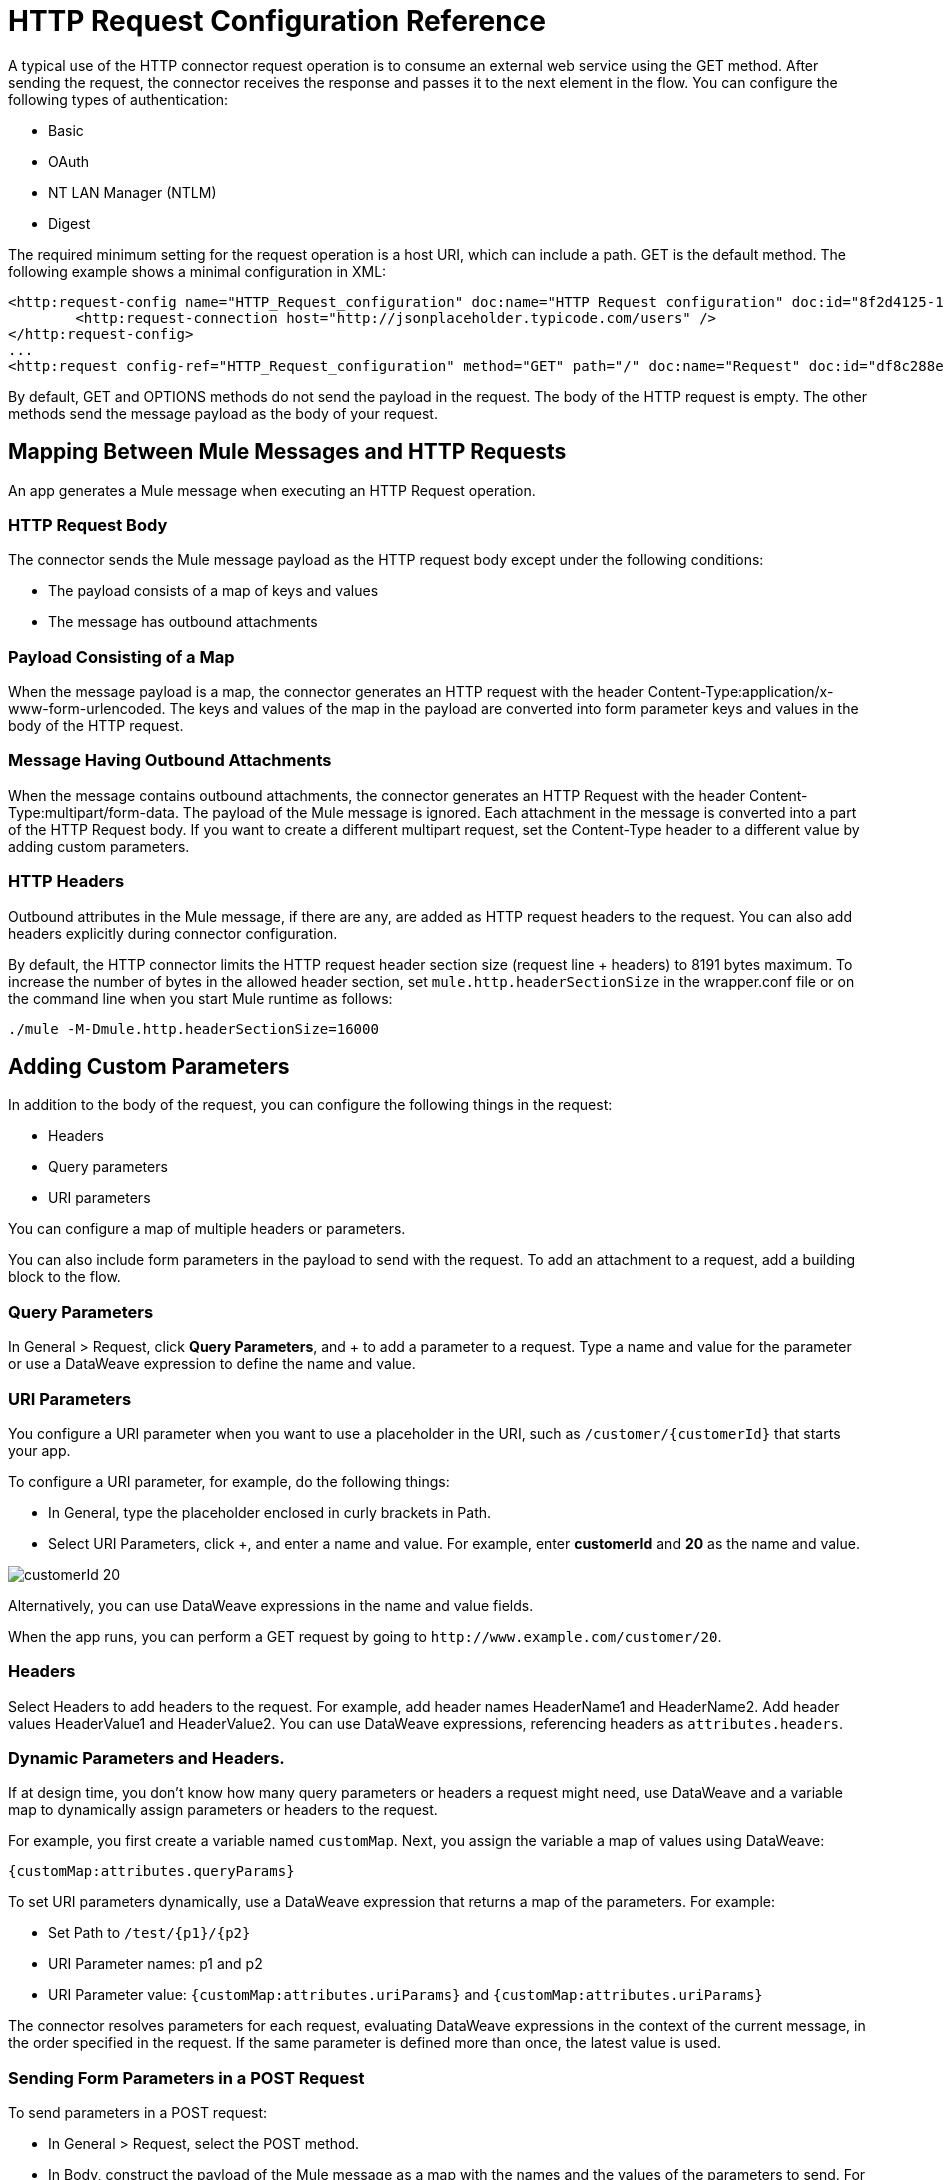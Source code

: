 = HTTP Request Configuration Reference
:keywords: anypoint studio, esb, connectors, http, https, http headers, query parameters, rest, raml

A typical use of the HTTP connector request operation is to consume an external web service using the GET method. After sending the request, the connector receives the response and passes it to the next element in the flow. You can configure the following types of authentication:

* Basic
* OAuth
* NT LAN Manager (NTLM)
* Digest

The required minimum setting for the request operation is a host URI, which can include a path. GET is the default method. The following example shows a minimal configuration in XML:

[source, xml, linenums]
----
<http:request-config name="HTTP_Request_configuration" doc:name="HTTP Request configuration" doc:id="8f2d4125-129d-4f8b-9ead-4af16034b359" >
	<http:request-connection host="http://jsonplaceholder.typicode.com/users" />
</http:request-config>
...
<http:request config-ref="HTTP_Request_configuration" method="GET" path="/" doc:name="Request" doc:id="df8c288e-1fc1-456f-b188-14a1fbf609ae" />
----

By default, GET and OPTIONS methods do not send the payload in the request. The body of the HTTP request is empty. The other methods send the message payload as the body of your request.

== Mapping Between Mule Messages and HTTP Requests

An app generates a Mule message when executing an HTTP Request operation. 

=== HTTP Request Body

The connector sends the Mule message payload as the HTTP request body except under the following conditions:

* The payload consists of a map of keys and values
* The message has outbound attachments

=== Payload Consisting of a Map

When the message payload is a map, the connector generates an HTTP request with the header Content-Type:application/x-www-form-urlencoded. The keys and values of the map in the payload are converted into form parameter keys and values in the body of the HTTP request.

=== Message Having Outbound Attachments

When the message contains outbound attachments, the connector generates an HTTP Request with the header Content-Type:multipart/form-data. The payload of the Mule message is ignored. Each attachment in the message is converted into a part of the HTTP Request body. If you want to create a different multipart request, set the Content-Type header to a different value by adding custom parameters.

=== HTTP Headers

Outbound attributes in the Mule message, if there are any, are added as HTTP request headers to the request. You can also add headers explicitly during connector configuration. 

By default, the HTTP connector limits the HTTP request header section size (request line + headers) to 8191 bytes maximum. To increase the number of bytes in the allowed header section, set `mule.http.headerSectionSize` in the wrapper.conf file or on the command line when you start Mule runtime as follows:

`./mule -M-Dmule.http.headerSectionSize=16000`


== Adding Custom Parameters

In addition to the body of the request, you can configure the following things in the request:

* Headers
* Query parameters
* URI parameters

You can configure a map of multiple headers or parameters.

You can also include form parameters in the payload to send with the request. To add an attachment to a request, add a building block to the flow.

=== Query Parameters

In General > Request, click *Query Parameters*, and + to add a parameter to a request. Type a name and value for the parameter or use a DataWeave expression to define the name and value.

=== URI Parameters

You configure a URI parameter when you want to use a placeholder in the URI, such as `/customer/{customerId}` that starts your app.

To configure a URI parameter, for example, do the following things:

* In General, type the placeholder enclosed in curly brackets in Path.  
* Select URI Parameters, click +, and enter a name and value. For example, enter *customerId* and *20* as the name and value.

image::http-mule4-uriparams.png[customerId 20]

Alternatively, you can use DataWeave expressions in the name and value fields.

When the app runs, you can perform a GET request by going to `+http://www.example.com/customer/20+`.

=== Headers

Select Headers to add headers to the request. For example, add header names HeaderName1 and HeaderName2. Add header values HeaderValue1 and HeaderValue2. You can use DataWeave expressions, referencing headers as `attributes.headers`.

=== Dynamic Parameters and Headers.

If at design time, you don't know how many query parameters or headers a request might need, use DataWeave and a variable map to dynamically assign parameters or headers to the request.

For example, you first create a variable named `customMap`. Next, you assign the variable a map of values using DataWeave:

`{customMap:attributes.queryParams}`

To set URI parameters dynamically, use a DataWeave expression that returns a map of the parameters. For example:

* Set Path to `/test/{p1}/{p2}`
* URI Parameter names: p1 and p2
* URI Parameter value: `{customMap:attributes.uriParams}` and `{customMap:attributes.uriParams}`

The connector resolves parameters for each request, evaluating DataWeave expressions in the context of the current message, in the order specified in the request. If the same parameter is defined more than once, the latest value is used.

=== Sending Form Parameters in a POST Request

To send parameters in a POST request:

* In General > Request, select the POST method.
* In Body, construct the payload of the Mule message as a map with the names and the values of the parameters to send. For example:
+
`{payload.'key1'='value1', payload.'key2'='value2'}`

A POST request is sent to the host location you specify with `Content-Type: application/x-www-form-urlencoded`, and the body is "`key1=value1&key2=value2`".

== Mapping Between HTTP Responses and Mule Messages

An HTTP response is mapped to the Mule message similar to the way that the HTTP request is mapped to a Mule message. The following elements don't apply to HTTP responses:

* Query parameters
* URI parameters
* All inbound properties related to the HTTP request URI

In addition, the HTTP request operation adds the following attributes to the Mule message when receiving a response: +

* `attributes.statusCode`: Status code of the HTTP response
* `attributes.reasonPhrasae`: Reason phrase of the HTTP response

=== Disabling HTTP Response Body Parsing

By default, the request operation does not parse the message. In General > Response, you can manage parsing by selecting to parse, not to parse, or to execute an expression.

== Round-Robin Requests

The request operation connects to configured hosts using round robin DNS. Mule Runtime resolves all IP addresses associated to the specified host and distributes the requests across all returned IPs improving load balancing for the host.

When connecting to resources that require authentication, the external service needs to replicate session information between IP addresses under the host of your service. Otherwise, your requests might get rejected for being unauthorized.

When your external resource does not handle sticky sessions you need to add the service host name to the `mule.http.disableRoundRobin` system property when starting the Mule Runtime:

[source,Command,linenums]
----
./mule -M-Dmule.http.disableRoundRobin=serverhostname.com
----

When configured in this way, the request does not use round robin DNS round robin when connecting to configured host.

== HTTP Response Validation

When the HTTP request operation receives an HTTP response, it validates the response through its status code. By default, it throws an error when the status code is higher or equal to 400. This means that if the server returns a 404 (Resource Not Found) or a 500 (Internal Server Error) a failure occurs and the exception strategy is triggered.

You can change the set of valid HTTP response codes by configuring General > Response > Response Validator. 

* *None: * No validation occurs.
* *Expression: * Validation occurs per the DataWeave expression you construct.
* *Success Status Code Validator: * All the status codes defined within this element are considered valid; the request throws an exception for any other status code.
* *Failure* *Status Code Validator: * All the status codes defined within this element are considered invalid and an exception is thrown; the request is considered valid with any other status code.   

To set a list of status codes accepted as successful responses, in General > Response > Response Validator, select Success Status Code Validator. In *Values*, enter the list of accepted status codes, separated by commas: *200,201*.

If the HTTP response has any other status value, it's considered a failure and raises an exception.

A range of failure status codes is defined by two dots *..*. Any value between 500 and 599 is considered a failure and raises an exception. If the HTTP response has any other status value, it's considered a success.

== Configuring Source and Target

By default, the body of a request is taken from the `\#[payload]` of the incoming Mule message and the response is sent onwards as the `#[payload]` of the output Mule message. You can change this default behavior through the General > Request > Body and General > Output > Target Variable attributes. Use this attribute to specify a location other than payload for the output data, such as a variable.

== Configuring Streaming

By default, if the type of the payload is a stream, streaming is used to send the request. You can change this default behavior. Select General > Request > Request Streaming with one of the following values:

* *AUTO* (default): The behavior depends on the payload type: if the payload is an InputStream, then streaming is enabled; otherwise it is disabled.
* *ALWAYS*: Always enable streaming regardless of the payload type.
* *NEVER*: Never stream, even if the payload is a stream.

When streaming, the request does not contain the `Content-Length` header. It contains the `Transfer-Encoding` header and sends the body in chunks until the stream is fully consumed.

== Sending Multipart Requests

To send a multipart request (for example to upload a file in a POST request), outbound attachments should be set in the Mule message. When the message has attachments, a multipart request is sent where each part is an attachment. In this case the payload is ignored.

You can use Attachment transformers to add attachments to your message. This sends a POST request with `ContentType: multipart/form-data` and with two parts: one with the first attachment, the other with the second.

If the response is a multipart response, the parts are mapped as inbound attachments in the Mule message, and the payload is null.


== See Also


